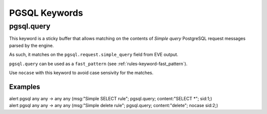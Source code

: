 PGSQL Keywords
##############

.. role:: example-rule-emphasis

pgsql.query
***********

This keyword is a sticky buffer that allows matching on the contents of `Simple`
`query` PostgreSQL request messages parsed by the engine.

As such, it matches on the ``pgsql.request.simple_query`` field from EVE output.

``pgsql.query`` can be used as a ``fast_pattern`` (see :ref:`rules-keyword-fast_pattern`).

Use ``nocase`` with this keyword to avoid case sensivity for the matches.

Examples
========

.. container:: example-rule

    alert pgsql any any -> any any (msg:"Simple SELECT rule";
    :example-rule-emphasis:`pgsql.query; content:"SELECT \*";` sid:1;)

.. container:: example-rule

    alert pgsql any any -> any any (msg:"Simple delete rule";
    :example-rule-emphasis:`pgsql.query; content:"delete"; nocase` sid:2;)
